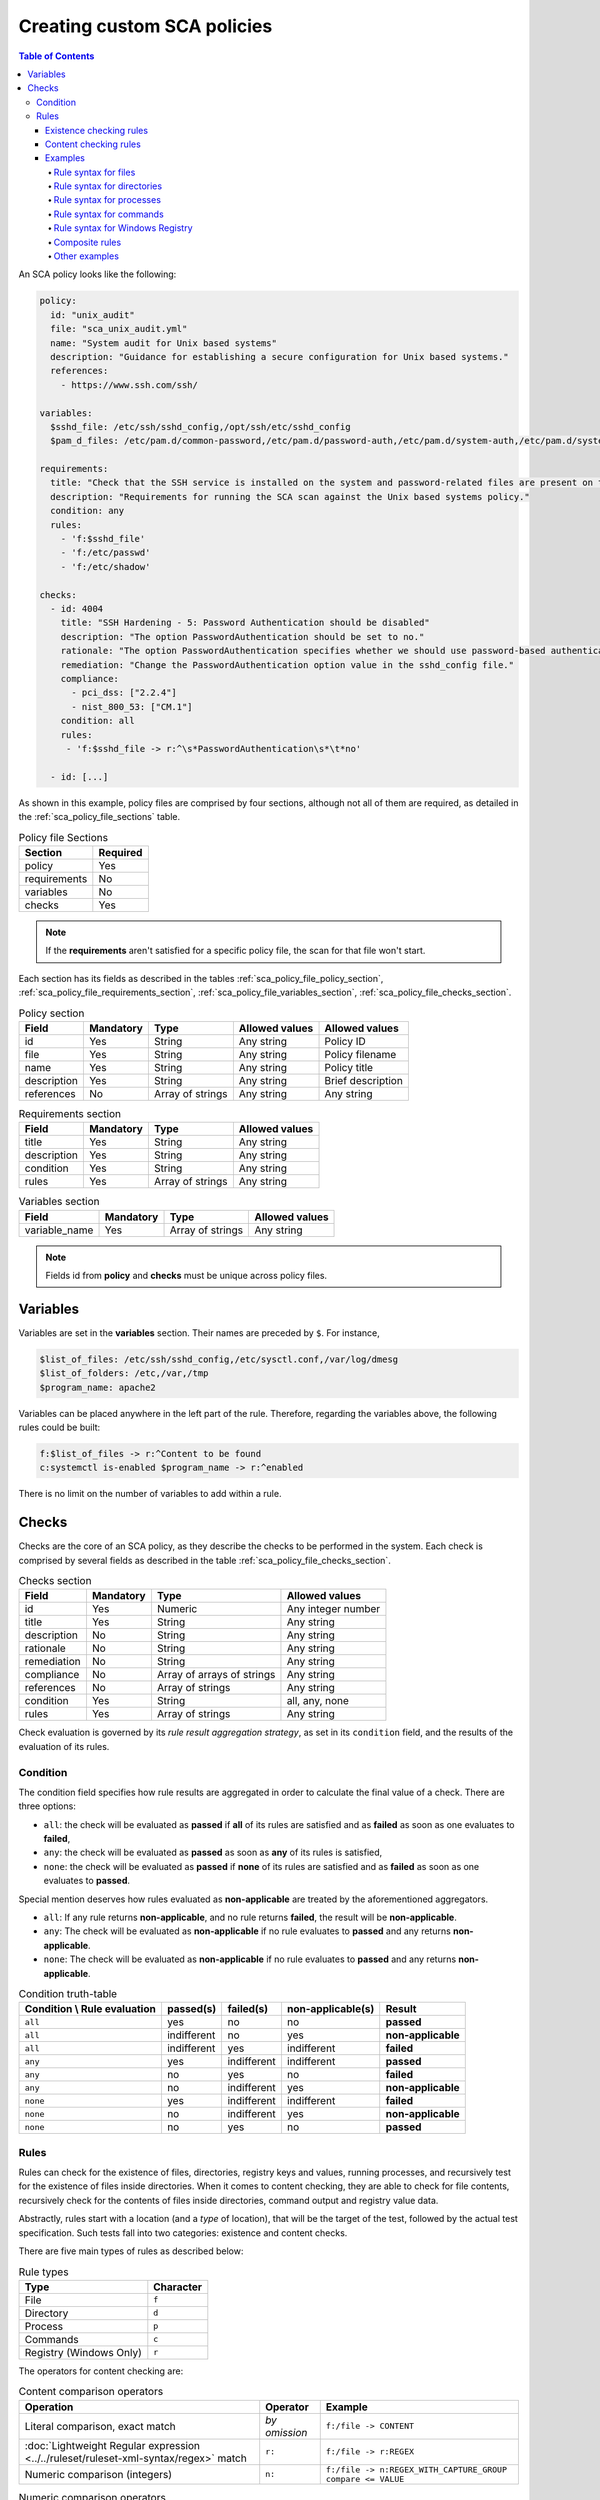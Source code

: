 Creating custom SCA policies
----------------------------

.. meta::
    :description: Learn more about how to create custom Security Configuration Assessment (SCA) policies with Wazuh and discover some examples. 

.. contents:: Table of Contents
   :depth: 10

An SCA policy looks like the following:

.. code-block:: yaml

    policy:
      id: "unix_audit"
      file: "sca_unix_audit.yml"
      name: "System audit for Unix based systems"
      description: "Guidance for establishing a secure configuration for Unix based systems."
      references:
        - https://www.ssh.com/ssh/

    variables:
      $sshd_file: /etc/ssh/sshd_config,/opt/ssh/etc/sshd_config
      $pam_d_files: /etc/pam.d/common-password,/etc/pam.d/password-auth,/etc/pam.d/system-auth,/etc/pam.d/system-auth-ac,/etc/pam.d/passwd

    requirements:
      title: "Check that the SSH service is installed on the system and password-related files are present on the system"
      description: "Requirements for running the SCA scan against the Unix based systems policy."
      condition: any
      rules:
        - 'f:$sshd_file'
        - 'f:/etc/passwd'
        - 'f:/etc/shadow'

    checks:
      - id: 4004
        title: "SSH Hardening - 5: Password Authentication should be disabled"
        description: "The option PasswordAuthentication should be set to no."
        rationale: "The option PasswordAuthentication specifies whether we should use password-based authentication. Use public key authentication instead of passwords."
        remediation: "Change the PasswordAuthentication option value in the sshd_config file."
        compliance:
          - pci_dss: ["2.2.4"]
          - nist_800_53: ["CM.1"]
        condition: all
        rules:
         - 'f:$sshd_file -> r:^\s*PasswordAuthentication\s*\t*no'

      - id: [...]

As shown in this example, policy files are comprised by four sections, although not all of them are required, as
detailed in the :ref:`sca_policy_file_sections` table.

.. _sca_policy_file_sections:
.. table:: Policy file Sections
    :widths: auto

    +--------------------+----------------+
    | Section            | Required       |
    +====================+================+
    | policy             | Yes            |
    +--------------------+----------------+
    | requirements       | No             |
    +--------------------+----------------+
    | variables          | No             |
    +--------------------+----------------+
    | checks             | Yes            |
    +--------------------+----------------+


.. note::
  If the **requirements** aren't satisfied for a specific policy file, the scan for that file won't start.


Each section has its fields as described in the tables
:ref:`sca_policy_file_policy_section`,
:ref:`sca_policy_file_requirements_section`,
:ref:`sca_policy_file_variables_section`,
:ref:`sca_policy_file_checks_section`.

.. _sca_policy_file_policy_section:
.. table:: Policy section

    +--------------------+----------------+-------------------+------------------------+------------------------+
    | Field              | Mandatory      | Type              | Allowed values         | Allowed values         |
    +====================+================+===================+========================+========================+
    | id                 | Yes            | String            | Any string             | Policy ID              |
    +--------------------+----------------+-------------------+------------------------+------------------------+
    | file               | Yes            | String            | Any string             | Policy filename        |
    +--------------------+----------------+-------------------+------------------------+------------------------+
    | name               | Yes            | String            | Any string             | Policy title           |
    +--------------------+----------------+-------------------+------------------------+------------------------+
    | description        | Yes            | String            | Any string             | Brief description      |
    +--------------------+----------------+-------------------+------------------------+------------------------+
    | references         | No             | Array of strings  | Any string             | Any string             |
    +--------------------+----------------+-------------------+------------------------+------------------------+

.. _sca_policy_file_requirements_section:
.. table:: Requirements section

    +--------------------+----------------+-------------------+------------------------+
    | Field              | Mandatory      | Type              | Allowed values         |
    +====================+================+===================+========================+
    | title              | Yes            | String            | Any string             |
    +--------------------+----------------+-------------------+------------------------+
    | description        | Yes            | String            | Any string             |
    +--------------------+----------------+-------------------+------------------------+
    | condition          | Yes            | String            | Any string             |
    +--------------------+----------------+-------------------+------------------------+
    | rules              | Yes            | Array of strings  | Any string             |
    +--------------------+----------------+-------------------+------------------------+

.. _sca_policy_file_variables_section:
.. table:: Variables section

    +--------------------+----------------+-------------------+------------------------+
    | Field              | Mandatory      | Type              | Allowed values         |
    +====================+================+===================+========================+
    | variable_name      | Yes            | Array of strings  | Any string             |
    +--------------------+----------------+-------------------+------------------------+

.. note::
  Fields id from **policy** and **checks** must be unique across policy files.

Variables
^^^^^^^^^

Variables are set in the **variables** section. Their names are preceded by ``$``. For instance,

.. code-block:: yaml

    $list_of_files: /etc/ssh/sshd_config,/etc/sysctl.conf,/var/log/dmesg
    $list_of_folders: /etc,/var,/tmp
    $program_name: apache2

Variables can be placed anywhere in the left part of the rule. Therefore, regarding the variables above, the following rules could be built:

.. code-block:: yaml

    f:$list_of_files -> r:^Content to be found
    c:systemctl is-enabled $program_name -> r:^enabled

There is no limit on the number of variables to add within a rule.

Checks
^^^^^^^^^
Checks are the core of an SCA policy, as they describe the checks to be performed in the system.
Each check is comprised by several fields as described in the table :ref:`sca_policy_file_checks_section`.


.. _sca_policy_file_checks_section:
.. table:: Checks section

    +-------------+-----------+----------------------------+--------------------+
    |    Field    | Mandatory |            Type            |   Allowed values   |
    +=============+===========+============================+====================+
    |      id     |    Yes    |           Numeric          | Any integer number |
    +-------------+-----------+----------------------------+--------------------+
    |    title    |    Yes    |           String           |     Any string     |
    +-------------+-----------+----------------------------+--------------------+
    | description |     No    |           String           |     Any string     |
    +-------------+-----------+----------------------------+--------------------+
    |  rationale  |     No    |           String           |     Any string     |
    +-------------+-----------+----------------------------+--------------------+
    | remediation |     No    |           String           |     Any string     |
    +-------------+-----------+----------------------------+--------------------+
    |  compliance |     No    | Array of arrays of strings |     Any string     |
    +-------------+-----------+----------------------------+--------------------+
    |  references |     No    |      Array of strings      |     Any string     |
    +-------------+-----------+----------------------------+--------------------+
    |  condition  |    Yes    |           String           |   all, any, none   |
    +-------------+-----------+----------------------------+--------------------+
    |    rules    |    Yes    |      Array of strings      |     Any string     |
    +-------------+-----------+----------------------------+--------------------+

Check evaluation is governed by its `rule result aggregation strategy`, as set in its ``condition`` field, and the results of
the evaluation of its rules.

Condition
~~~~~~~~~~~~~~~~~~~

The condition field specifies how rule results are aggregated in order to calculate the final value of a check. There are three options:

- ``all``: the check will be evaluated as **passed** if **all** of its rules are satisfied and as **failed** as soon as one evaluates to **failed**,

- ``any``: the check will be evaluated as **passed** as soon as **any** of its rules is satisfied,

- ``none``: the check will be evaluated as **passed** if **none** of its rules are satisfied and as **failed** as soon as one evaluates to **passed**.

Special mention deserves how rules evaluated as **non-applicable** are treated by the aforementioned aggregators.

- ``all``: If any rule returns **non-applicable**, and no rule returns **failed**, the result will be **non-applicable**.

- ``any``: The check will be evaluated as **non-applicable** if no rule evaluates to **passed** and any returns **non-applicable**.

- ``none``: The check will be evaluated as **non-applicable** if no rule evaluates to **passed** and any returns **non-applicable**.

.. table:: Condition truth-table
    :widths: auto

    +------------------------------+-------------+-------------+-------------------+--------------------+
    | Condition \\ Rule evaluation |  passed(s)  |  failed(s)  | non-applicable(s) |     Result         |
    +==============================+=============+=============+===================+====================+
    |            ``all``           |     yes     |      no     |         no        |     **passed**     |
    +------------------------------+-------------+-------------+-------------------+--------------------+
    |            ``all``           | indifferent |      no     |        yes        | **non-applicable** |
    +------------------------------+-------------+-------------+-------------------+--------------------+
    |            ``all``           | indifferent |     yes     |    indifferent    |     **failed**     |
    +------------------------------+-------------+-------------+-------------------+--------------------+
    |            ``any``           |     yes     | indifferent |    indifferent    |     **passed**     |
    +------------------------------+-------------+-------------+-------------------+--------------------+
    |            ``any``           |      no     |     yes     |         no        |     **failed**     |
    +------------------------------+-------------+-------------+-------------------+--------------------+
    |            ``any``           |      no     | indifferent |        yes        | **non-applicable** |
    +------------------------------+-------------+-------------+-------------------+--------------------+
    |           ``none``           |     yes     | indifferent |    indifferent    |     **failed**     |
    +------------------------------+-------------+-------------+-------------------+--------------------+
    |           ``none``           |      no     | indifferent |        yes        | **non-applicable** |
    +------------------------------+-------------+-------------+-------------------+--------------------+
    |           ``none``           |      no     |     yes     |         no        |     **passed**     |
    +------------------------------+-------------+-------------+-------------------+--------------------+


Rules
~~~~~~~~~~~~~~~~~~~

Rules can check for the existence of files, directories, registry keys and values, running processes, and recursively
test for the existence of files inside directories. When it comes to content checking, they are able to check for file
contents, recursively check for the contents of files inside directories, command output and registry value data.

Abstractly, rules start with a location (and a `type` of location), that will be the target of the test,
followed by the actual test specification. Such tests fall into two categories: existence and content checks.

.. General rule syntax
   ###################

There are five main types of rules as described below:

.. table:: Rule types
    :widths: auto

    +------------------------------+------------------+
    | Type                         | Character        |
    +==============================+==================+
    | File                         | ``f``            |
    +------------------------------+------------------+
    | Directory                    | ``d``            |
    +------------------------------+------------------+
    | Process                      | ``p``            |
    +------------------------------+------------------+
    | Commands                     | ``c``            |
    +------------------------------+------------------+
    | Registry (Windows Only)      | ``r``            |
    +------------------------------+------------------+

The operators for content checking are:

.. table:: Content comparison operators
    :widths: auto

    +--------------------------------------------------------------------------------------+-----------------+------------------------------------------------------------+
    | Operation                                                                            | Operator        | Example                                                    |
    +======================================================================================+=================+============================================================+
    | Literal comparison, exact match                                                      | *by omission*   | ``f:/file -> CONTENT``                                     |
    +--------------------------------------------------------------------------------------+-----------------+------------------------------------------------------------+
    | :doc:`Lightweight Regular expression <../../ruleset/ruleset-xml-syntax/regex>` match | ``r:``          | ``f:/file -> r:REGEX``                                     |
    +--------------------------------------------------------------------------------------+-----------------+------------------------------------------------------------+
    | Numeric comparison (integers)                                                        | ``n:``          | ``f:/file -> n:REGEX_WITH_CAPTURE_GROUP compare <= VALUE`` |
    +--------------------------------------------------------------------------------------+-----------------+------------------------------------------------------------+

.. table:: Numeric comparison operators
    :widths: auto

    +--------------------------------+----------+---------------------------------------+
    | Arithmetic relational operator | Operator | Example                               |
    +--------------------------------+----------+---------------------------------------+
    | less than                      | ``<``    | ``n:SomeProperty (\d) compare < 42``  |
    +--------------------------------+----------+---------------------------------------+
    | less than or equal to          | ``<=``   | ``n:SomeProperty (\d) compare <= 42`` |
    +--------------------------------+----------+---------------------------------------+
    | equal to                       | ``==``   | ``n:SomeProperty (\d) compare == 42`` |
    +--------------------------------+----------+---------------------------------------+
    | not equal to                   | ``!=``   | ``n:SomeProperty (\d) compare != 42`` |
    +--------------------------------+----------+---------------------------------------+
    | greater than or equal to       | ``>=``   | ``n:SomeProperty (\d) compare >= 42`` |
    +--------------------------------+----------+---------------------------------------+
    | greater than                   | ``>``    | ``n:SomeProperty (\d) compare > 42``  |
    +--------------------------------+----------+---------------------------------------+

A whole rule can be negated using the operator ``not``, which is placed at the beginning of the rule.

.. code-block:: yaml

    not RULE

Example: ``not f:/some_file -> some_text`` will **fail** if `some_text` is found within the contents of `some_file`.

By combining the aforementioned rule types and operators, both existence and content checking can be performed.

.. note::
    - **Process** rules only allow existence checks.
    - **Command** rules only allow content (output) checks.


Existence checking rules
######################################

Existence checks are created by setting rules without a content operator, the general form is as follows:

.. code-block:: yaml

    RULE_TYPE:target

Examples of existence checks:

- ``f:/etc/sshd_config`` checks the existence of file */etc/ssh_config*
- ``d:/etc`` checks the existence of directory */etc*
- ``not p:sshd`` will test the presence of processes called *sshd* and fail if one is found.
- ``r:HKEY_LOCAL_MACHINE\System\CurrentControlSet\Control\Lsa`` checks for the existence of that key.
- ``r:HKEY_LOCAL_MACHINE\System\CurrentControlSet\Control\Lsa -> LimitBlankPasswordUse`` checks for the existence of value *LimitBlankPasswordUse* in the key.

Content checking rules
######################################

The general form of a rule testing for contents is as follows:

.. code-block:: yaml

    RULE_TYPE:target -> CONTENT_OPERATOR:value

.. warning::
    - The context of a content check is limited to a **line**.
    - Content checks are case-sensitive.
    - It is **mandatory** to respect the spaces around the ``->`` and ``compare`` separators.
    - If the **target** of a rule that checks for contents does not exist, the result will be **non-applicable** as it could not be checked.

Content check operator results can be negated by adding a ``!`` before then, for example:

.. code-block:: yaml

    f:/etc/ssh_config -> !r:PermitRootLogin

.. warning::
    Be careful when negating content operators as that will make then evaluate as  **passed** for **anything** that does not match with the check specified.
    For example rule ```f:/etc/ssh_config -> !r:PermitRootLogin``` will be evaluated as **passed** if it finds **any line** that does not contain ``PermitRootLogin``.

Content check operators can be chained using the operator ``&&`` (AND) as follows:

.. code-block:: yaml

    f:/etc/ssh_config -> !r:^# && r:Protocol && r:2

This rule reads as `Pass if there's a line whose first character is not "#" and contains "Protocol" and "2"`.

.. warning::
    - It is **mandatory** to respect the spaces around the ``&&`` operator.
    - There's no particular order of evaluation between tests chained using the ``&&`` operator.

Examples of content checks:

    - ``systemctl is-enabled cups -> r:^enabled`` checks that the output of the command contains a line starting by `enabled`.
    - ``f:$sshd_file -> n:^\s*MaxAuthTries\s*\t*(\d+) compare <= 4`` checks that `MaxAuthTries` is less or equal to 4.
    - ``r:HKEY_LOCAL_MACHINE\System\CurrentControlSet\Control\Lsa -> LimitBlankPasswordUse -> 1`` checks that value of `LimitBlankPasswordUse` is 1.

Examples
###################

The following sections cover each rule type, illustrating them with several examples. It is also recommended to check
the actual policies and, for minimalistic although complete examples, the `SCA test suite policies
<https://github.com/wazuh/wazuh-qa/tree/master/tests/legacy/test_sca/test_basic_usage/data>`_.

Rule syntax for files
:::::::::::::::::::::::::::::::::::

- Check that a file exists: ``f:/path/to/file``
- Check that a file does not exists: ``not f:/path/to/file``
- Check file contains (whole line literal match): ``f:/path/to/file -> content``
- Check file contents against regex: ``f:/path/to/file -> r:REGEX``
- Check a numeric value: ``f:/path/to/file -> n:REGEX(\d+) compare <= Number``

Rule syntax for directories
:::::::::::::::::::::::::::::::::::

- Check if a directory exists: ``d:/path/to/directory``
- Check if a directory contains a file: ``d:/path/to/directory -> file``
- Check if a directory contains files that match a regex: ``d:/path/to/directory -> r:^files``
- Check files matching ``file_name`` for content: ``d:/path/to/directory -> file_name -> content``

Rule syntax for processes
:::::::::::::::::::::::::::::::::::

- Check if a process is running ``p:process_name``
- Check if a process is **not** running ``not p:process_name``

Rule syntax for commands
:::::::::::::::::::::::::::::::::::

- Check the output of a command ``c:command -> output``
- Check the output of a command using regex ``c:command -> r:REGEX``
- Check a numeric value ``c:command -> n:REGEX_WITH_A_CAPTURE_GROUP compare >= number``

Rule syntax for Windows Registry
:::::::::::::::::::::::::::::::::::

- Check if a registry exists ``r:path/to/registry``
- Check if a registry key exists ``r:path/to/registry -> key``
- Check registry key contents ``r:path/to/registry -> key -> content``

Composite rules
:::::::::::::::::::::::::::::::::::

- Check if there is a line that does not begin with ``#`` and contains ``Port 22`` ``f:/etc/ssh/sshd_config -> !r:^# && r:Port\.+22``

- Check if there is **no** line that does not begin with ``#`` and contains ``Port 22`` ``not f:/etc/ssh/sshd_config -> !r:^# && r:Port\.+22``

Other examples
:::::::::::::::::::::::::::::::::::

- Check for file contents, whole line match: ``f:/proc/sys/net/ipv4/ip_forward -> 1``
- Check if a file exists: ``f:/proc/sys/net/ipv4/ip_forward``
- Check if a process is running: ``p:avahi-daemon``
- Check value of registry: ``r:HKEY_LOCAL_MACHINE\System\CurrentControlSet\Services\Netlogon\Parameters -> MaximumPasswordAge -> 0``
- Check if a directory contains files: ``d:/home -> ^.mysql_history$``
- Check if a directory exists: ``d:/etc/mysql``
- Check the running configuration of sshd for the maximum authentication tries allowed: ``c:sshd -T -> !r:^\s*maxauthtries\s+4\s*$``
- Check if root is the only account with UID 0: ``f:/etc/passwd -> !r:^# && !r:^root: && r:^\w+:\w+:0:``
